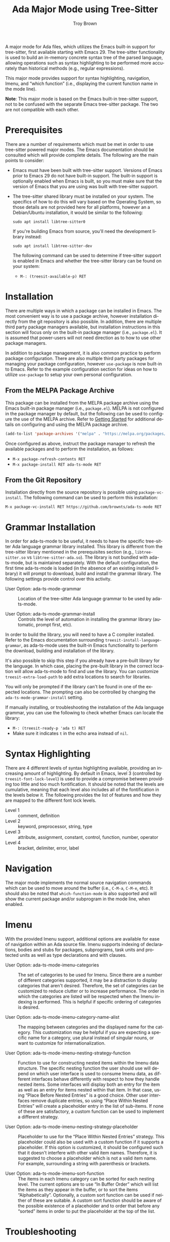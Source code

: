 #+TITLE: Ada Major Mode using Tree-Sitter
#+AUTHOR: Troy Brown
#+LANGUAGE: en
#+OPTIONS: toc:nil ':t
#+EXPORT_FILE_NAME: doc/ada-ts-mode.texi
#+TEXINFO_DIR_CATEGORY: Emacs
#+TEXINFO_DIR_TITLE: Ada Tree-Sitter Mode: (ada-ts-mode)
#+TEXINFO_DIR_DESC: Ada Major Mode using Tree-Sitter

#+HTML: <a href="https://melpa.org/#/ada-ts-mode"><img alt="MELPA" src="https://melpa.org/packages/ada-ts-mode-badge.svg"/></a>
#+HTML: <a href="https://github.com/brownts/ada-ts-mode/actions/workflows/test.yml"><img alt="CI" src="https://github.com/brownts/ada-ts-mode/actions/workflows/test.yml/badge.svg"/></a>

A major mode for Ada files, which utilizes the Emacs built-in support
for tree-sitter, first available starting with Emacs 29.  The
tree-sitter functionality is used to build an in-memory concrete
syntax tree of the parsed language, allowing operations such as syntax
highlighting to be performed more accurately than historical methods
(e.g., regular expressions).

This major mode provides support for syntax highlighting, navigation,
Imenu, and "which function" (i.e., displaying the current function
name in the mode line).

*Note*: This major mode is based on the Emacs built-in tree-sitter
support, not to be confused with the separate Emacs tree-sitter
package.  The two are not compatible with each other.


* Prerequisites

There are a number of requirements which must be met in order to use
tree-sitter powered major modes.  The Emacs documentation should be
consulted which will provide complete details.  The following are the
main points to consider:

- Emacs must have been built with tree-sitter support.  Versions of
  Emacs prior to Emacs 29 do not have built-in support.  The built-in
  support is optionally enabled when Emacs is built, so you must make
  sure that the version of Emacs that you are using was built with
  tree-sitter support.
- The tree-sitter shared library must be installed on your system.
  The specifics of how to do this will vary based on the Operating
  System, so those details are not provided here for all platforms,
  however an a Debian/Ubuntu installation, it would be similar to the
  following:
  #+BEGIN_SRC shell
    sudo apt install libtree-sitter0
  #+END_SRC
  If you're building Emacs from source, you'll need the development
  library instead:
  #+BEGIN_SRC shell
    sudo apt install libtree-sitter-dev
  #+END_SRC
  The following command can be used to determine if tree-sitter
  support is enabled in Emacs and whether the tree-sitter library can
  be found on your system:
  - =M-: (treesit-available-p) RET=

* Installation

There are multiple ways in which a package can be installed in Emacs.
The most convenient way is to use a package archive, however
installation directly from the git repository is also possible.  In
addition, there are multiple third party package managers available,
but installation instructions in this section will focus only on the
built-in package manager (i.e., =package.el=).  It is assumed that
power-users will not need direction as to how to use other package
managers.

In addition to package management, it is also common practice to
perform package configuration.  There are also multiple third party
packages for managing your package configuration, however =use-package=
is now built-in to Emacs.  Refer to the example configuration section
for ideas on how to utilize =use-package= to setup your own personal
configuration.

** From the MELPA Package Archive

This package can be installed from the MELPA package archive using the
Emacs built-in package manager (i.e., =package.el=).  MELPA is not
configured in the package manager by default, but the following can be
used to configure the use of the MELPA archive.  Refer to [[https://melpa.org/#/getting-started][Getting
Started]] for additional details on configuring and using the MELPA
package archive.

#+BEGIN_SRC emacs-lisp
  (add-to-list 'package-archives '("melpa" . "https://melpa.org/packages/") t)
#+END_SRC

Once configured as above, instruct the package manager to refresh the
available packages and to perform the installation, as follows:

- =M-x package-refresh-contents RET=
- =M-x package-install RET ada-ts-mode RET=

** From the Git Repository

Installation directly from the source repository is possible using
~package-vc-install~.  The following command can be used to perform this
installation:

=M-x package-vc-install RET https://github.com/brownts/ada-ts-mode RET=

* Grammar Installation

In order for ada-ts-mode to be useful, it needs to have the specific
tree-sitter Ada language grammar library installed.  This library is
different from the tree-sitter library mentioned in the prerequisites
section (e.g., =libtree-sitter.so= vs =libtree-sitter-ada.so=).  The
library is not bundled with ada-ts-mode, but is maintained separately.
With the default configuration, the first time ada-ts-mode is loaded
(in the absence of an existing installed library) it will prompt to
download, build and install the grammar library.  The following
settings provide control over this activity.

- User Option: ada-ts-mode-grammar ::
  Location of the tree-sitter Ada language grammar to be used by
  ada-ts-mode.

- User Option: ada-ts-mode-grammar-install ::
  Controls the level of automation in installing the grammar library
  (automatic, prompt first, etc).

In order to build the library, you will need to have a C compiler
installed.  Refer to the Emacs documentation surrounding
~treesit-install-language-grammar~, as ada-ts-mode uses the built-in
Emacs functionality to perform the download, building and installation
of the library.

It's also possible to skip this step if you already have a pre-built
library for the language.  In which case, placing the pre-built
library in the correct location will allow ada-ts-mode to find and use
the library.  You can customize ~treesit-extra-load-path~ to add extra
locations to search for libraries.

You will only be prompted if the library can't be found in one of the
expected locations.  The prompting can also be controlled by changing
the ~ada-ts-mode-grammar-install~ setting.

If manually installing, or troubleshooting the installation of the Ada
language grammar, you can use the following to check whether Emacs can
locate the library:
- =M-: (treesit-ready-p 'ada t) RET=
- Make sure it indicates ~t~ in the echo area instead of ~nil~.

* Syntax Highlighting

There are 4 different levels of syntax highlighting available,
providing an increasing amount of highlighting.  By default in Emacs,
level 3 (controlled by ~treesit-font-lock-level~) is used to provide a
compromise between providing too little and too much fontification.
It should be noted that the levels are cumulative, meaning that each
level also includes all of the fontification in the levels below it.
The following provides the list of features and how they are mapped to
the different font lock levels.

- Level 1 :: comment, definition
- Level 2 :: keyword, preprocessor, string, type
- Level 3 :: attribute, assignment, constant, control, function,
  number, operator
- Level 4 :: bracket, delimiter, error, label

* Navigation

The major mode implements the normal source navigation commands which
can be used to move around the buffer (i.e., =C-M-a=, =C-M-e=, etc).  It
should also be noted that =which-function-mode= is also supported and
will show the current package and/or subprogram in the mode line, when
enabled.

* Imenu

With the provided Imenu support, additional options are available for
ease of navigation within an Ada source file.  Imenu supports indexing
of declarations, bodies and stubs for packages, subprograms, task
units and protected units as well as type declarations and with
clauses.

- User Option: ada-ts-mode-imenu-categories ::
  The set of categories to be used for Imenu.  Since there are a
  number of different categories supported, it may be a distraction to
  display categories that aren't desired.  Therefore, the set of
  categories can be customized to reduce clutter or to increase
  performance.  The order in which the categories are listed will be
  respected when the Imenu indexing is performed.  This is helpful if
  specific ordering of categories is desired.

- User Option: ada-ts-mode-imenu-category-name-alist ::
  The mapping between categories and the displayed name for the
  category.  This customization may be helpful if you are expecting a
  specific name for a category, use plural instead of singular nouns,
  or want to customize for internationalization.

- User Option: ada-ts-mode-imenu-nesting-strategy-function ::
  Function to use for constructing nested items within the Imenu data
  structure.  The specific nesting function the user should use will
  depend on which user interface is used to consume Imenu data, as
  different interfaces behave differently with respect to how they
  handle nested items.  Some interfaces will display both an entry for
  the item as well as an entry for items nested within that item.  In
  that case, using "Place Before Nested Entries" is a good choice.
  Other user interfaces remove duplicate entries, so using "Place
  Within Nested Entries" will create a placeholder entry in the list
  of sub-items.  If none of these are satisfactory, a custom function
  can be used to implement a different strategy.

- User Option: ada-ts-mode-imenu-nesting-strategy-placeholder ::
  Placeholder to use for the "Place Within Nested Entries" strategy.
  This placeholder could also be used with a custom function if it
  supports a placeholder.  If this option is customized, it should be
  configured such that it doesn't interfere with other valid item
  names.  Therefore, it is suggested to choose a placeholder which is
  not a valid item name.  For example, surrounding a string with
  parenthesis or brackets.

- User Option: ada-ts-mode-imenu-sort-function ::
  The items in each Imenu category can be sorted for each nesting
  level.  The current options are to use "In Buffer Order" which will
  list the items as they appear in the buffer, or to sort the items
  "Alphabetically".  Optionally, a custom sort function can be used if
  neither of these are suitable.  A custom sort function should be
  aware of the possible existence of a placeholder and to order that
  before any "sorted" items in order to put the placeholder at the top
  of the list.

* Troubleshooting

** Org Mode Source Code Blocks

When Org Mode doesn't know the major mode for the language of a source
block, it will guess by appending "-mode" to the end of the language
name.  If we use a language name of "ada", this means it will look for
a major mode named "ada-mode".  This default behavior doesn't work if
we want to use Tree-Sitter enabled modes.  Maybe in the future it will
be aware of these modes, but in the meantime, we can explicitly
configure Org Mode to map to the Tree-Sitter major mode using the
customization variable =org-src-lang-modes=.

The following can be added to your configuration to persist the
setting:

#+BEGIN_SRC emacs-lisp
  (with-eval-after-load 'org-src
    (add-to-list 'org-src-lang-modes '("ada" . ada-ts)))
#+END_SRC

* Example Configuration

The following is an example configuration using =use-package= to manage
this configuration.  It assumes that =package.el= is your package
manager.  This checks to make sure tree-sitter support is enabled in
Emacs before attempting to install/configure the package, thus your
configuration will remain compatible with versions of Emacs which
don't yet support tree-sitter, and will not install and configure this
package in its absence.  Additionally, this also includes installation
and configuration of recommended supporting packages and modes.

#+BEGIN_SRC emacs-lisp
  (when (and (fboundp 'treesit-available-p)
             (treesit-available-p))
    (use-package ada-ts-mode
      :ensure t
      :defer t ; autoload updates `auto-mode-alist'
      :init
      ;; Configure source blocks for Org Mode.
      (with-eval-after-load 'org-src
        (add-to-list 'org-src-lang-modes '("ada" . ada-ts)))))

  ;; Configure Electric Pair

  (use-package elec-pair
    :ensure nil ; built-in
    :hook (ada-ts-mode . electric-pair-local-mode))

  ;; Configure snippets

  (use-package ada-yasnippets
    :ensure t
    :defer t) ; autoload hooks into yasnippet

  (use-package yasnippet
    :ensure t
    :hook (ada-ts-mode . yas-minor-mode-on))
#+END_SRC

* Variable Index
:PROPERTIES:
:APPENDIX: t
:INDEX: vr
:END:

# Local Variables:
# eval: (add-hook 'after-save-hook #'org-texinfo-export-to-info nil t)
# End:
